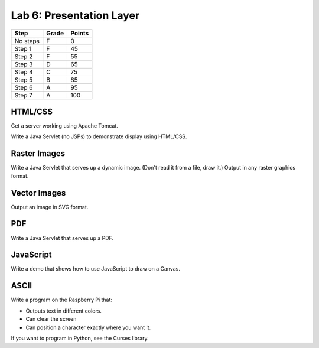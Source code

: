 Lab 6: Presentation Layer
--------------------

========  ===== ======
Step      Grade Points
========  ===== ======
No steps  F     0
Step 1    F     45
Step 2    F     55
Step 3    D     65
Step 4    C     75
Step 5    B     85
Step 6    A     95
Step 7    A     100
========  ===== ======

HTML/CSS
^^^^^^^^

Get a server working using Apache Tomcat.

Write a Java Servlet (no JSPs) to demonstrate display using HTML/CSS.

Raster Images
^^^^^^^^^^^^^

Write a Java Servlet that serves up a dynamic image. (Don't read it from
a file, draw it.) Output in any raster graphics format.

Vector Images
^^^^^^^^^^^^^

Output an image in SVG format.

PDF
^^^

Write a Java Servlet that serves up a PDF.

JavaScript
^^^^^^^^^^

Write a demo that shows how to use JavaScript to draw on a Canvas.

ASCII
^^^^^

Write a program on the Raspberry Pi that:

* Outputs text in different colors.
* Can clear the screen
* Can position a character exactly where you want it.

If you want to program in Python, see the Curses library.

